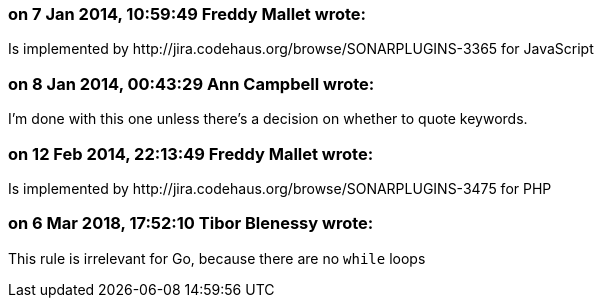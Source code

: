 === on 7 Jan 2014, 10:59:49 Freddy Mallet wrote:
Is implemented by \http://jira.codehaus.org/browse/SONARPLUGINS-3365 for JavaScript

=== on 8 Jan 2014, 00:43:29 Ann Campbell wrote:
I'm done with this one unless there's a decision on whether to quote keywords.

=== on 12 Feb 2014, 22:13:49 Freddy Mallet wrote:
Is implemented by \http://jira.codehaus.org/browse/SONARPLUGINS-3475 for PHP

=== on 6 Mar 2018, 17:52:10 Tibor Blenessy wrote:
This rule is irrelevant for Go, because there are no ``++while++`` loops

